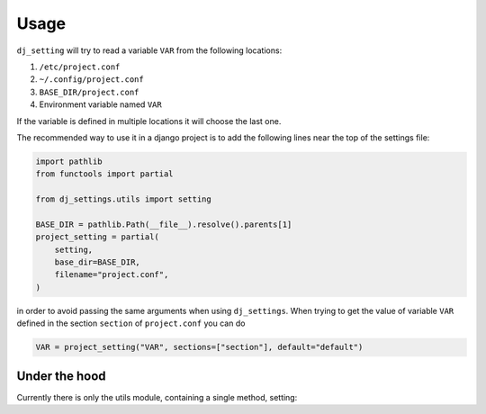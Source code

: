 =====
Usage
=====

``dj_setting`` will try to read a variable ``VAR`` from the following locations:

#. ``/etc/project.conf``
#. ``~/.config/project.conf``
#. ``BASE_DIR/project.conf``
#. Environment variable named ``VAR``

If the variable is defined in multiple locations it will choose the last one.

The recommended way to use it in a django project is to add the following lines
near the top of the settings file:

.. code-block:: python

    import pathlib
    from functools import partial

    from dj_settings.utils import setting

    BASE_DIR = pathlib.Path(__file__).resolve().parents[1]
    project_setting = partial(
        setting,
        base_dir=BASE_DIR,
        filename="project.conf",
    )

in order to avoid passing the same arguments when using ``dj_settings``. When trying to get
the value of variable ``VAR`` defined in the section ``section`` of ``project.conf`` you can do

.. code-block:: python

    VAR = project_setting("VAR", sections=["section"], default="default")

Under the hood
--------------

.. py:module:: utils

Currently there is only the utils module, containing a single method, setting:

.. py:function:: setting( \
        name, \
        *, \
        allow_env = True, \
        base_dir = None, \
        filename = None, \
        sections = (), \
        rtype = str, \
        default = None, \
    )

   Retrieve a setting defined in a configuration file or an environment variable

   :param str name: The name of the variable
   :param bool allow_env: Whether the environment variable can be used to get the value
   :param Path base_dir: The base directory of the project
   :param Path filename: The config file's filename
   :param Iterable sections: The section that the value is defined in the config file
   :param type rtype: The type of the return value
   :param default: The default value to be returned
   :return: the value defined in one of the files or the default
